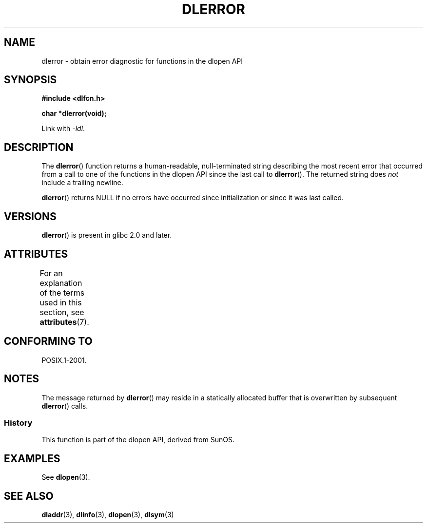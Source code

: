 .\" Copyright 1995 Yggdrasil Computing, Incorporated.
.\" and Copyright 2015 Michael Kerrisk <mtk.manpages@gmail.com>
.\"
.\" %%%LICENSE_START(GPLv2+_DOC_FULL)
.\" This is free documentation; you can redistribute it and/or
.\" modify it under the terms of the GNU General Public License as
.\" published by the Free Software Foundation; either version 2 of
.\" the License, or (at your option) any later version.
.\"
.\" The GNU General Public License's references to "object code"
.\" and "executables" are to be interpreted as the output of any
.\" document formatting or typesetting system, including
.\" intermediate and printed output.
.\"
.\" This manual is distributed in the hope that it will be useful,
.\" but WITHOUT ANY WARRANTY; without even the implied warranty of
.\" MERCHANTABILITY or FITNESS FOR A PARTICULAR PURPOSE.  See the
.\" GNU General Public License for more details.
.\"
.\" You should have received a copy of the GNU General Public
.\" License along with this manual; if not, see
.\" <http://www.gnu.org/licenses/>.
.\" %%%LICENSE_END
.\"
.TH DLERROR 3 2020-06-09 "Linux" "Linux Programmer's Manual"
.SH NAME
dlerror \- obtain error diagnostic for functions in the dlopen API
.SH SYNOPSIS
.B #include <dlfcn.h>
.PP
.B "char *dlerror(void);"
.PP
Link with \fI\-ldl\fP.
.SH DESCRIPTION
The
.BR dlerror ()
function returns a human-readable,
null-terminated string describing the most recent error
that occurred from a call to one of the functions in the dlopen API
since the last call to
.BR dlerror ().
The returned string does
.I not
include a trailing newline.
.PP
.BR dlerror ()
returns NULL if no errors have occurred since initialization or since
it was last called.
.SH VERSIONS
.BR dlerror ()
is present in glibc 2.0 and later.
.SH ATTRIBUTES
For an explanation of the terms used in this section, see
.BR attributes (7).
.TS
allbox;
lb lb lb
l l l.
Interface	Attribute	Value
T{
.BR dlerror ()
T}	Thread safety	MT-Safe
.TE
.SH CONFORMING TO
POSIX.1-2001.
.SH NOTES
The message returned by
.BR dlerror ()
may reside in a statically allocated buffer that is
overwritten by subsequent
.BR dlerror ()
calls.
.\" .LP
.\" The string returned by
.\" .BR dlerror ()
.\" should not be modified.
.\" Some systems give the prototype as
.\" .sp
.\" .in +5
.\" .B "const char *dlerror(void);"
.\" .in
.SS History
This function is part of the dlopen API, derived from SunOS.
.SH EXAMPLES
See
.BR dlopen (3).
.SH SEE ALSO
.BR dladdr (3),
.BR dlinfo (3),
.BR dlopen (3),
.BR dlsym (3)
